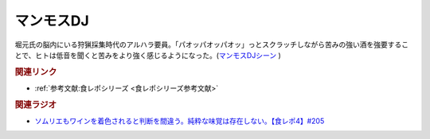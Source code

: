 マンモスDJ
==========================================
.. glossary::
    マンモスDJ : ま

堀元氏の脳内にいる狩猟採集時代のアルハラ要員。「パオッパオッパオッ」っとスクラッチしながら苦みの強い酒を強要することで、ヒトは低音を聞くと苦みをより強く感じるようになった。(`マンモスDJシーン <https://www.youtube.com/watch?v=jh1NZFTRw_M&t=1913s>`_ )

.. rubric:: 関連リンク
* :ref:`参考文献:食レポシリーズ <食レポシリーズ参考文献>`

.. rubric:: 関連ラジオ
* `ソムリエもワインを着色されると判断を間違う。純粋な味覚は存在しない。【食レポ4】#205`_

.. _ソムリエもワインを着色されると判断を間違う。純粋な味覚は存在しない。【食レポ4】#205: https://www.youtube.com/watch?v=jh1NZFTRw_M
